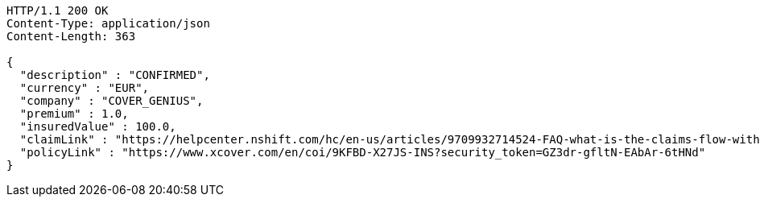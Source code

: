 [source,http,options="nowrap"]
----
HTTP/1.1 200 OK
Content-Type: application/json
Content-Length: 363

{
  "description" : "CONFIRMED",
  "currency" : "EUR",
  "company" : "COVER_GENIUS",
  "premium" : 1.0,
  "insuredValue" : 100.0,
  "claimLink" : "https://helpcenter.nshift.com/hc/en-us/articles/9709932714524-FAQ-what-is-the-claims-flow-with-Cover-Genius-",
  "policyLink" : "https://www.xcover.com/en/coi/9KFBD-X27JS-INS?security_token=GZ3dr-gfltN-EAbAr-6tHNd"
}
----